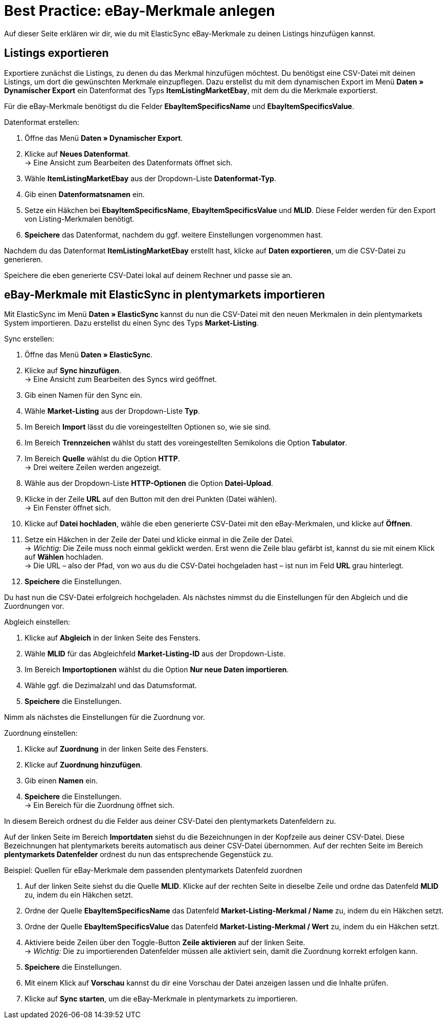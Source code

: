 = Best Practice: eBay-Merkmale anlegen
:lang: de
:keywords: Listing, ElasticSync, eBay, eBay-Merkmal, Merkmal, ItemSpecifics
:position: 90

Auf dieser Seite erklären wir dir, wie du mit ElasticSync eBay-Merkmale zu deinen Listings hinzufügen kannst.

== Listings exportieren

Exportiere zunächst die Listings, zu denen du das Merkmal hinzufügen möchtest. Du benötigst eine CSV-Datei mit deinen Listings, um dort die gewünschten Merkmale einzupflegen. Dazu erstellst du mit dem dynamischen Export im Menü *Daten » Dynamischer Export* ein Datenformat des Typs *ItemListingMarketEbay*, mit dem du die Merkmale exportierst. +

Für die eBay-Merkmale benötigst du die Felder *EbayItemSpecificsName* und *EbayItemSpecificsValue*.

[instruction]
Datenformat erstellen:

. Öffne das Menü *Daten » Dynamischer Export*.
. Klicke auf *Neues Datenformat*. +
→ Eine Ansicht zum Bearbeiten des Datenformats öffnet sich.
. Wähle *ItemListingMarketEbay* aus der Dropdown-Liste *Datenformat-Typ*.
. Gib einen *Datenformatsnamen* ein.
. Setze ein Häkchen bei *EbayItemSpecificsName*, *EbayItemSpecificsValue* und *MLID*. Diese Felder werden für den Export von Listing-Merkmalen benötigt.
. *Speichere* das Datenformat, nachdem du ggf. weitere Einstellungen vorgenommen hast.

Nachdem du das Datenformat *ItemListingMarketEbay* erstellt hast, klicke auf *Daten exportieren*, um die CSV-Datei zu generieren. +

Speichere die eben generierte CSV-Datei lokal auf deinem Rechner und passe sie an.

== eBay-Merkmale mit ElasticSync in plentymarkets importieren

Mit ElasticSync im Menü *Daten » ElasticSync* kannst du nun die CSV-Datei mit den neuen Merkmalen in dein plentymarkets System importieren. Dazu erstellst du einen Sync des Typs *Market-Listing*.

[instruction]
Sync erstellen:

. Öffne das Menü *Daten » ElasticSync*.
. Klicke auf *Sync hinzufügen*. +
→ Eine Ansicht zum Bearbeiten des Syncs wird geöffnet.
. Gib einen Namen für den Sync ein.
. Wähle *Market-Listing* aus der Dropdown-Liste *Typ*.
. Im Bereich *Import* lässt du die voreingestellten Optionen so, wie sie sind.
. Im Bereich *Trennzeichen* wählst du statt des voreingestellten Semikolons die Option *Tabulator*.
. Im Bereich *Quelle* wählst du die Option *HTTP*. +
→ Drei weitere Zeilen werden angezeigt.
. Wähle aus der Dropdown-Liste *HTTP-Optionen* die Option *Datei-Upload*.
. Klicke in der Zeile *URL* auf den Button mit den drei Punkten (Datei wählen). +
→ Ein Fenster öffnet sich.
. Klicke auf *Datei hochladen*, wähle die eben generierte CSV-Datei mit den eBay-Merkmalen, und klicke auf *Öffnen*.
. Setze ein Häkchen in der Zeile der Datei und klicke einmal in die Zeile der Datei. +
→ _Wichtig:_ Die Zeile muss noch einmal geklickt werden. Erst wenn die Zeile blau gefärbt ist, kannst du sie mit einem Klick auf *Wählen* hochladen. +
→ Die URL – also der Pfad, von wo aus du die CSV-Datei hochgeladen hast – ist nun im Feld *URL* grau hinterlegt.
. *Speichere* die Einstellungen.

Du hast nun die CSV-Datei erfolgreich hochgeladen. Als nächstes nimmst du die Einstellungen für den Abgleich und die Zuordnungen vor.

[instruction]
Abgleich einstellen:

. Klicke auf *Abgleich* in der linken Seite des Fensters.
. Wähle *MLID* für das Abgleichfeld *Market-Listing-ID* aus der Dropdown-Liste.
. Im Bereich *Importoptionen* wählst du die Option *Nur neue Daten importieren*.
. Wähle ggf. die Dezimalzahl und das Datumsformat.
. *Speichere* die Einstellungen.

Nimm als nächstes die Einstellungen für die Zuordnung vor.

[instruction]
Zuordnung einstellen:

. Klicke auf *Zuordnung* in der linken Seite des Fensters.
. Klicke auf *Zuordnung hinzufügen*.
. Gib einen *Namen* ein.
. *Speichere* die Einstellungen. +
→ Ein Bereich für die Zuordnung öffnet sich.

In diesem Bereich ordnest du die Felder aus deiner CSV-Datei den plentymarkets Datenfeldern zu. +

Auf der linken Seite im Bereich *Importdaten* siehst du die Bezeichnungen in der Kopfzeile aus deiner CSV-Datei. Diese Bezeichnungen hat plentymarkets bereits automatisch aus deiner CSV-Datei übernommen. Auf der rechten Seite im Bereich *plentymarkets Datenfelder* ordnest du nun das entsprechende Gegenstück zu.

[instruction]
Beispiel: Quellen für eBay-Merkmale dem passenden plentymarkets Datenfeld zuordnen

. Auf der linken Seite siehst du die Quelle *MLID*. Klicke auf der rechten Seite in dieselbe Zeile und ordne das Datenfeld *MLID* zu, indem du ein Häkchen setzt.
. Ordne der Quelle *EbayItemSpecificsName* das Datenfeld *Market-Listing-Merkmal / Name* zu, indem du ein Häkchen setzt.
. Ordne der Quelle *EbayItemSpecificsValue* das Datenfeld *Market-Listing-Merkmal / Wert* zu, indem du ein Häkchen setzt.
. Aktiviere beide Zeilen über den Toggle-Button *Zeile aktivieren* auf der linken Seite. +
→ _Wichtig:_ Die zu importierenden Datenfelder müssen alle aktiviert sein, damit die Zuordnung korrekt erfolgen kann.
. *Speichere* die Einstellungen.
. Mit einem Klick auf *Vorschau* kannst du dir eine Vorschau der Datei anzeigen lassen und die Inhalte prüfen.
. Klicke auf *Sync starten*, um die eBay-Merkmale in plentymarkets zu importieren.

